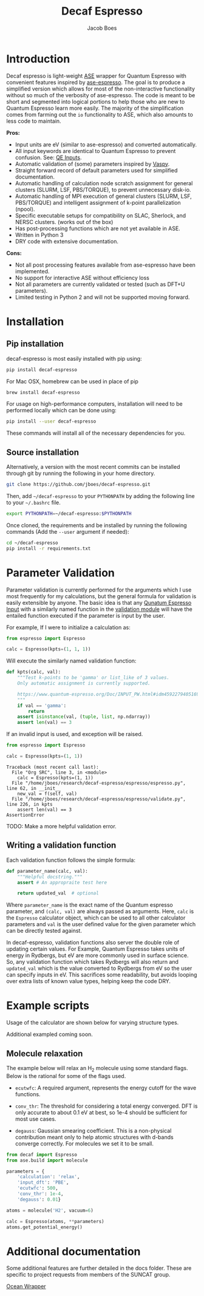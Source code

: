 #+Title: Decaf Espresso
#+Author: Jacob Boes
#+OPTIONS: toc:nil
#+LATEX_HEADER: \setlength{\parindent}{0em}

* Introduction
Decaf espresso is light-weight [[https://wiki.fysik.dtu.dk/ase/][ASE]] wrapper for Quantum Espresso with convenient features inspired by [[https://github.com/vossjo/ase-espresso][ase-espresso]]. The goal is to produce a simplified version which allows for most of the non-interactive functionality without so much of the verbosity of ase-espresso. The code is meant to be short and segmented into logical portions to help those who are new to Quantum Espresso learn more easily. The majority of the simplification comes from farming out the =io= functionality to ASE, which also amounts to less code to maintain.

*Pros:*
- Input units are eV (similar to ase-espresso) and converted automatically.
- All input keywords are identical to Quantum Espresso to prevent confusion. See: [[https://www.quantum-espresso.org/Doc/INPUT_PW.html][QE Inputs]].
- Automatic validation of (some) parameters inspired by [[https://github.com/jkitchin/vasp][Vaspy]].
- Straight forward record of default parameters used for simplified documentation.
- Automatic handling of calculation node scratch assignment for general clusters (SLURM, LSF, PBS/TORQUE), to prevent unnecessary disk-io.
- Automatic handling of MPI execution of general clusters (SLURM, LSF, PBS/TORQUE) and intelligent assignment of k-point parallelization (npool).
- Specific executable setups for compatibility on SLAC, Sherlock, and NERSC clusters. (works out of the box)
- Has post-processing functions which are not yet available in ASE.
- Written in Python 3
- DRY code with extensive documentation.

*Cons:*
- Not all post processing features available from ase-espresso have been implemented.
- No support for interactive ASE without efficiency loss
- Not all parameters are currently validated or tested (such as DFT+U parameters).
- Limited testing in Python 2 and will not be supported moving forward.

* Installation
** Pip installation
decaf-espresso is most easily installed with pip using:

#+BEGIN_SRC sh
pip install decaf-espresso
#+END_SRC

For Mac OSX, homebrew can be used in place of pip

#+BEGIN_SRC sh
brew install decaf-espresso
#+END_SRC

For usage on high-performance computers, installation will need to be performed locally which can be done using:

#+BEGIN_SRC sh
pip install --user decaf-espresso
#+END_SRC

These commands will install all of the necessary dependencies for you. 

** Source installation
Alternatively, a version with the most recent commits can be installed through git by running the following in your home directory.

#+BEGIN_SRC sh
git clone https://github.com/jboes/decaf-espresso.git 
#+END_SRC

Then, add =~/decaf-espresso= to your =PYTHONPATH= by adding the following line to your =~/.bashrc= file.

#+BEGIN_SRC sh
export PYTHONPATH=~/decaf-espresso:$PYTHONPATH
#+END_SRC

Once cloned, the requirements and be installed by running the following commands (Add the =--user= argument if needed):

#+BEGIN_SRC sh
cd ~/decaf-espresso
pip install -r requirements.txt
#+END_SRC

* Parameter Validation
Parameter validation is currently performed for the arguments which I use most frequently for my calculations, but the general formula for validation is easily extensible by anyone. The basic idea is that any [[https://www.quantum-espresso.org/Doc/INPUT_PW.html][Qunatum Espresso Input]] with a similarly named function in the [[./espresso/validate.py][validation module]] will have the entailed function executed if the parameter is input by the user.

For example, If I were to initialize a calculation as:

#+BEGIN_SRC python :results output org drawer
from espresso import Espresso

calc = Espresso(kpts=(1, 1, 1))
#+END_SRC

Will execute the similarly named validation function:

#+BEGIN_SRC python :results output org drawer
def kpts(calc, val):
    """Test k-points to be 'gamma' or list_like of 3 values.
    Only automatic assignment is currently supported.

    https://www.quantum-espresso.org/Doc/INPUT_PW.html#idm45922794051696
    """
    if val == 'gamma':
        return
    assert isinstance(val, (tuple, list, np.ndarray))
    assert len(val) == 3
#+END_SRC

If an invalid input is used, and exception will be raised.

#+BEGIN_SRC python :exports both
from espresso import Espresso

calc = Espresso(kpts=(1, 1))
#+END_SRC

#+RESULTS:
: Traceback (most recent call last):
:   File "Org SRC", line 3, in <module>
:     calc = Espresso(kpts=(1, 1))
:   File "/home/jboes/research/decaf-espresso/espresso/espresso.py", line 62, in __init__
:     new_val = f(self, val)
:   File "/home/jboes/research/decaf-espresso/espresso/validate.py", line 226, in kpts
:     assert len(val) == 3
: AssertionError

TODO: Make a more helpful validation error.

** Writing a validation function
Each validation function follows the simple formula:

#+BEGIN_SRC python :results output org drawer
def parameter_name(calc, val):
    """Helpful docstring."""
    assert # An appropraite test here

    return updated_val  # optional
#+END_SRC

Where =parameter_name= is the exact name of the Quantum espresso parameter, and =(calc, val)= are always passed as arguments. Here, =calc= is the =Espresso= calculator object, which can be used to all other calculator parameters and =val= is the user defined value for the given parameter which can be directly tested against.

In decaf-espresso, validation functions also server the double role of updating certain values. For Example, Quantum Espresso takes units of energy in Rydbergs, but eV are more commonly used in surface science. So, any validation function which takes Rydbergs will also return and =updated_val= which is the value converted to Rydbergs from eV so the user can specify inputs in eV. This sacrifices some readability, but avoids looping over extra lists of known value types, helping keep the code DRY.

* Example scripts
Usage of the calculator are shown below for varying structure types.

Additional exampled coming soon.

** Molecule relaxation
The example below will relax an H_{2} molecule using some standard flags. Below is the rational for some of the flags used.

- =ecutwfc=: A required argument, represents the energy cutoff for the wave functions.

- =conv_thr=: The threshold for considering a total energy converged. DFT is only accurate to about 0.1 eV at best, so 1e-4 should be sufficient for most use cases.

- =degauss=: Gaussian smearing coefficient. This is a non-physical contribution meant only to help atomic structures with d-bands converge correctly. For molecules we set it to be small.

#+BEGIN_SRC python :results output org drawer
from decaf import Espresso
from ase.build import molecule

parameters = {
    'calculation': 'relax',
    'input_dft': 'PBE',
    'ecutwfc': 500,
    'conv_thr': 1e-4,
    'degauss': 0.01}

atoms = molecule('H2', vacuum=6)

calc = Espresso(atoms, **parameters)
atoms.get_potential_energy()
#+END_SRC


* Additional documentation
Some additional features are further detailed in the docs folder. These are specific to project requests from members of the SUNCAT group.

[[./docs/ocean_wrapper.pdf][Ocean Wrapper]]
